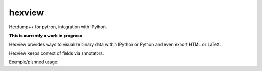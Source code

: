 hexview
=======

Hexdump++ for python, integration with IPython.

**This is currently a work in progress**

Hexview provides ways to visualize binary data within IPython or Python and even export HTML or LaTeX.

Hexview keeps context of fields via annotators.

Example/planned usage:

.. code-block:: python
   >>> from hexview import HexView
   >>> data = open("data/requests-1.2.0.tar.gz","rb").read()
   >>> hv = HexView(data)
   0000000: 1f8b 0808 8cc9 5751 02ff 6469 7374 2f72  ......WQ..dist/r
   0000010: 6571 7565 7374 732d 312e 322e 302e 7461  equests-1.2.0.ta
   0000020: 7200 ec7d 6977 e258 9268 7fd6 af50 67cd  r..}iw.X.h...Pg.
   0000030: 3cdb 65cc bed8 eec9 9e11 2016 9b7d b371  <.e....... ..}.q
   0000040: 771f a700 0132 8bb0 0466 9933 efb7 bf88  w....2...f.3....
   0000050: bb68 4360 c8cc aa99 7e53 9cac 3248 778d  .hC`....~S..2Hw.
   0000060: 1b11 3722 6edc 0843 7d5f a9e6 d2bc 8904  ..7"n..C}_......
   ...
   00535f0: 3feb 67fd ac9f f5b3 7ed6 cfbf e5f3 77ce  ?.g.....~.....w.
   0053600: 1de6 0a00 780f 00                        ....x..

   >>> hv.dump(width=12)
   0000000: 1f8b 0808 8cc9 5751 02ff 6469  ......WQ..di
   000000c: 7374 2f72 6571 7565 7374 732d  st/requests-
   0000018: 312e 322e 302e 7461 7200 ec7d  1.2.0.tar..}
   0000024: 6977 e258 9268 7fd6 af50 67cd  iw.X.h...Pg.
   0000030: 3cdb 65cc bed8 eec9 9e11 2016  <.e....... .
   000003c: 9b7d b371 771f a700 0132 8bb0  .}.qw....2..
   0000048: 0466 9933 efb7 bf88 bb68 4360  .f.3.....hC`
   ...
   00535f8: 7ed6 cfbf e5f3 77ce 1de6 0a00  ~.....w.....
   0053604: 780f 00                        x..

   >>> hv[13:19]
   000000d: 742f 7265 7175                           t/requ

   >>> hv.set_width(2)
   >>> hv[13:19]
   000000d: 742f  t/
   000000f: 7265  re
   0000011: 7175  qu

   >>> hv.annotate("gzip-magic", xrange(0,3))
   >>> hv.html(total_bytes=5,show_offsets=False,show_printables=False)
   '<pre><span class="gzip-magic">1f8b</span> 0808 8c</pre>'
   >>> hv.css(total_bytes=5,show_offsets=False,show_printables=False)
   'span.gzip-magic {
      color: #442200;
   }'



